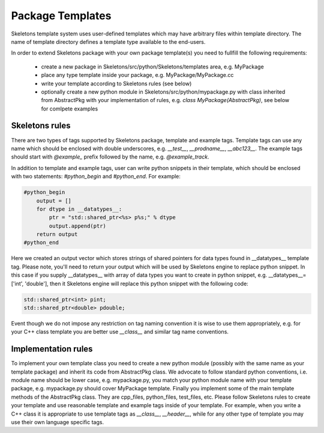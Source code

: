 Package Templates
=================

Skeletons template system uses user-defined templates which may have arbitrary
files within template directory. The name of template directory defines a
template type available to the end-users.

In order to extend Skeletons package with your own package template(s) you need
to fullfill the following requirements:

    - create a new package in Skeletons/src/python/Skeletons/templates area,
      e.g. MyPackage
    - place any type template inside your package, e.g.
      MyPackage/MyPackage.cc
    - write your template according to Skeletons rules (see below)
    - optionally create a new python module in Skeletons/src/python/mypackage.py
      with class inherited from AbstractPkg with your implementation of rules,
      e.g. `class MyPackage(AbstractPkg)`, see below for comlpete examples

Skeletons rules
---------------

There are two types of tags supported by Skeletons package, template and example
tags. Template tags can use any name which should be enclosed with double
underscores, e.g. `__test__`, `__prodname__`, `__abc123__`. The example tags
should start with `@example_` prefix followed by the name, e.g. `@example_track`.

In addition to template and example tags, user can write python snippets in their
template, which should be enclosed with two statements: `#python_begin` and 
`#python_end`. For example:

.. code::

    #python_begin
        output = []
        for dtype in __datatypes__:
            ptr = "std::shared_ptr<%s> p%s;" % dtype
            output.append(ptr)
        return output
    #python_end

Here we created an output vector which stores strings of shared pointers for
data types found in __datatypes__ template tag. Please note, you'll need to
return your output which will be used by Skeletons engine to replace python
snippet. In this case if you supply __datatypes__ with array of data types you
want to create in python snippet, e.g. __datatypes__=['int', 'double'], then it
Skeletons engine will replace this python snippet with the following code:

.. code::

    std::shared_ptr<int> pint;
    std::shared_ptr<double> pdouble;

Event though we do not impose any restriction on tag naming convention it is
wise to use them appropriately, e.g. for your C++ class template you are better
use `__class__` and similar tag name conventions.

Implementation rules
--------------------

To implement your own template class you need to create a new python module
(possibly with the same name as your template package) and inherit its code
from AbstractPkg class. We advocate to follow standard python conventions, i.e.
module name should be lower case, e.g. mypackage.py, you match your python
module name with your template package, e.g. mypackage.py should cover
MyPackage template. Finally you implement some of the main template methods of
the AbstractPkg class. They are cpp_files, python_files, test_files, etc.
Please follow Skeletons rules to create your template and use reasonable
template and example tags inside of your template. For example, when you write
a C++ class it is appropriate to use template tags as `__class__`,
`__header__`, while for any other type of template you may use their own
language specific tags.
